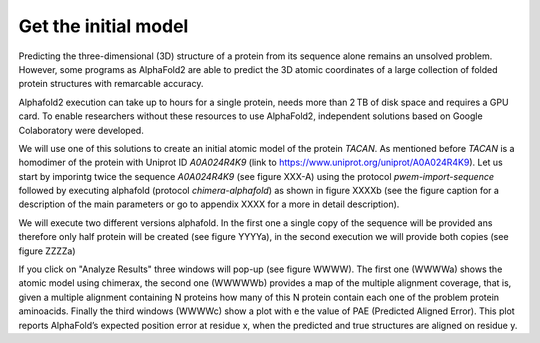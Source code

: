 Get the initial model 
=====================

Predicting the three-dimensional (3D) structure of a protein 
from its sequence alone remains an unsolved problem. However,
some programs as AlphaFold2 are able to predict the 3D atomic coordinates of a large collection of folded protein structures with remarcable accuracy.

Alphafold2 execution can take up to hours for a single protein,  needs more than 2 TB of disk space and requires a GPU card. To enable researchers without these resources to use AlphaFold2, independent solutions based on Google Colaboratory were developed.

We will use one of this solutions to create an initial atomic model of the protein *TACAN*. As mentioned before *TACAN* is a homodimer of the protein with Uniprot ID *A0A024R4K9* (link to https://www.uniprot.org/uniprot/A0A024R4K9). Let us start by imporintg twice the sequence *A0A024R4K9* (see figure XXX-A) using the protocol *pwem-import-sequence* followed by executing alphafold (protocol *chimera-alphafold*) as shown in figure XXXXb (see the figure caption for a description of the main parameters or go to appendix XXXX for a more in detail description).

We will execute two different versions alphafold. In the first one a single copy of the sequence will be provided ans therefore only half protein will be created (see figure YYYYa), in the second execution we will provide both copies (see figure ZZZZa)

If you click on "Analyze Results" three windows will pop-up (see figure WWWW). The first one (WWWWa) shows the atomic model using chimerax, the second one (WWWWWb) provides a map of the multiple alignment coverage, that is, given a multiple alignment containing N proteins how many of this N protein contain each one of the problem protein aminoacids. Finally the third windows (WWWWc) show a plot with e the value of PAE (Predicted Aligned Error). This plot reports AlphaFold’s expected position error 
at residue x, when the predicted and true structures are aligned on residue y.


